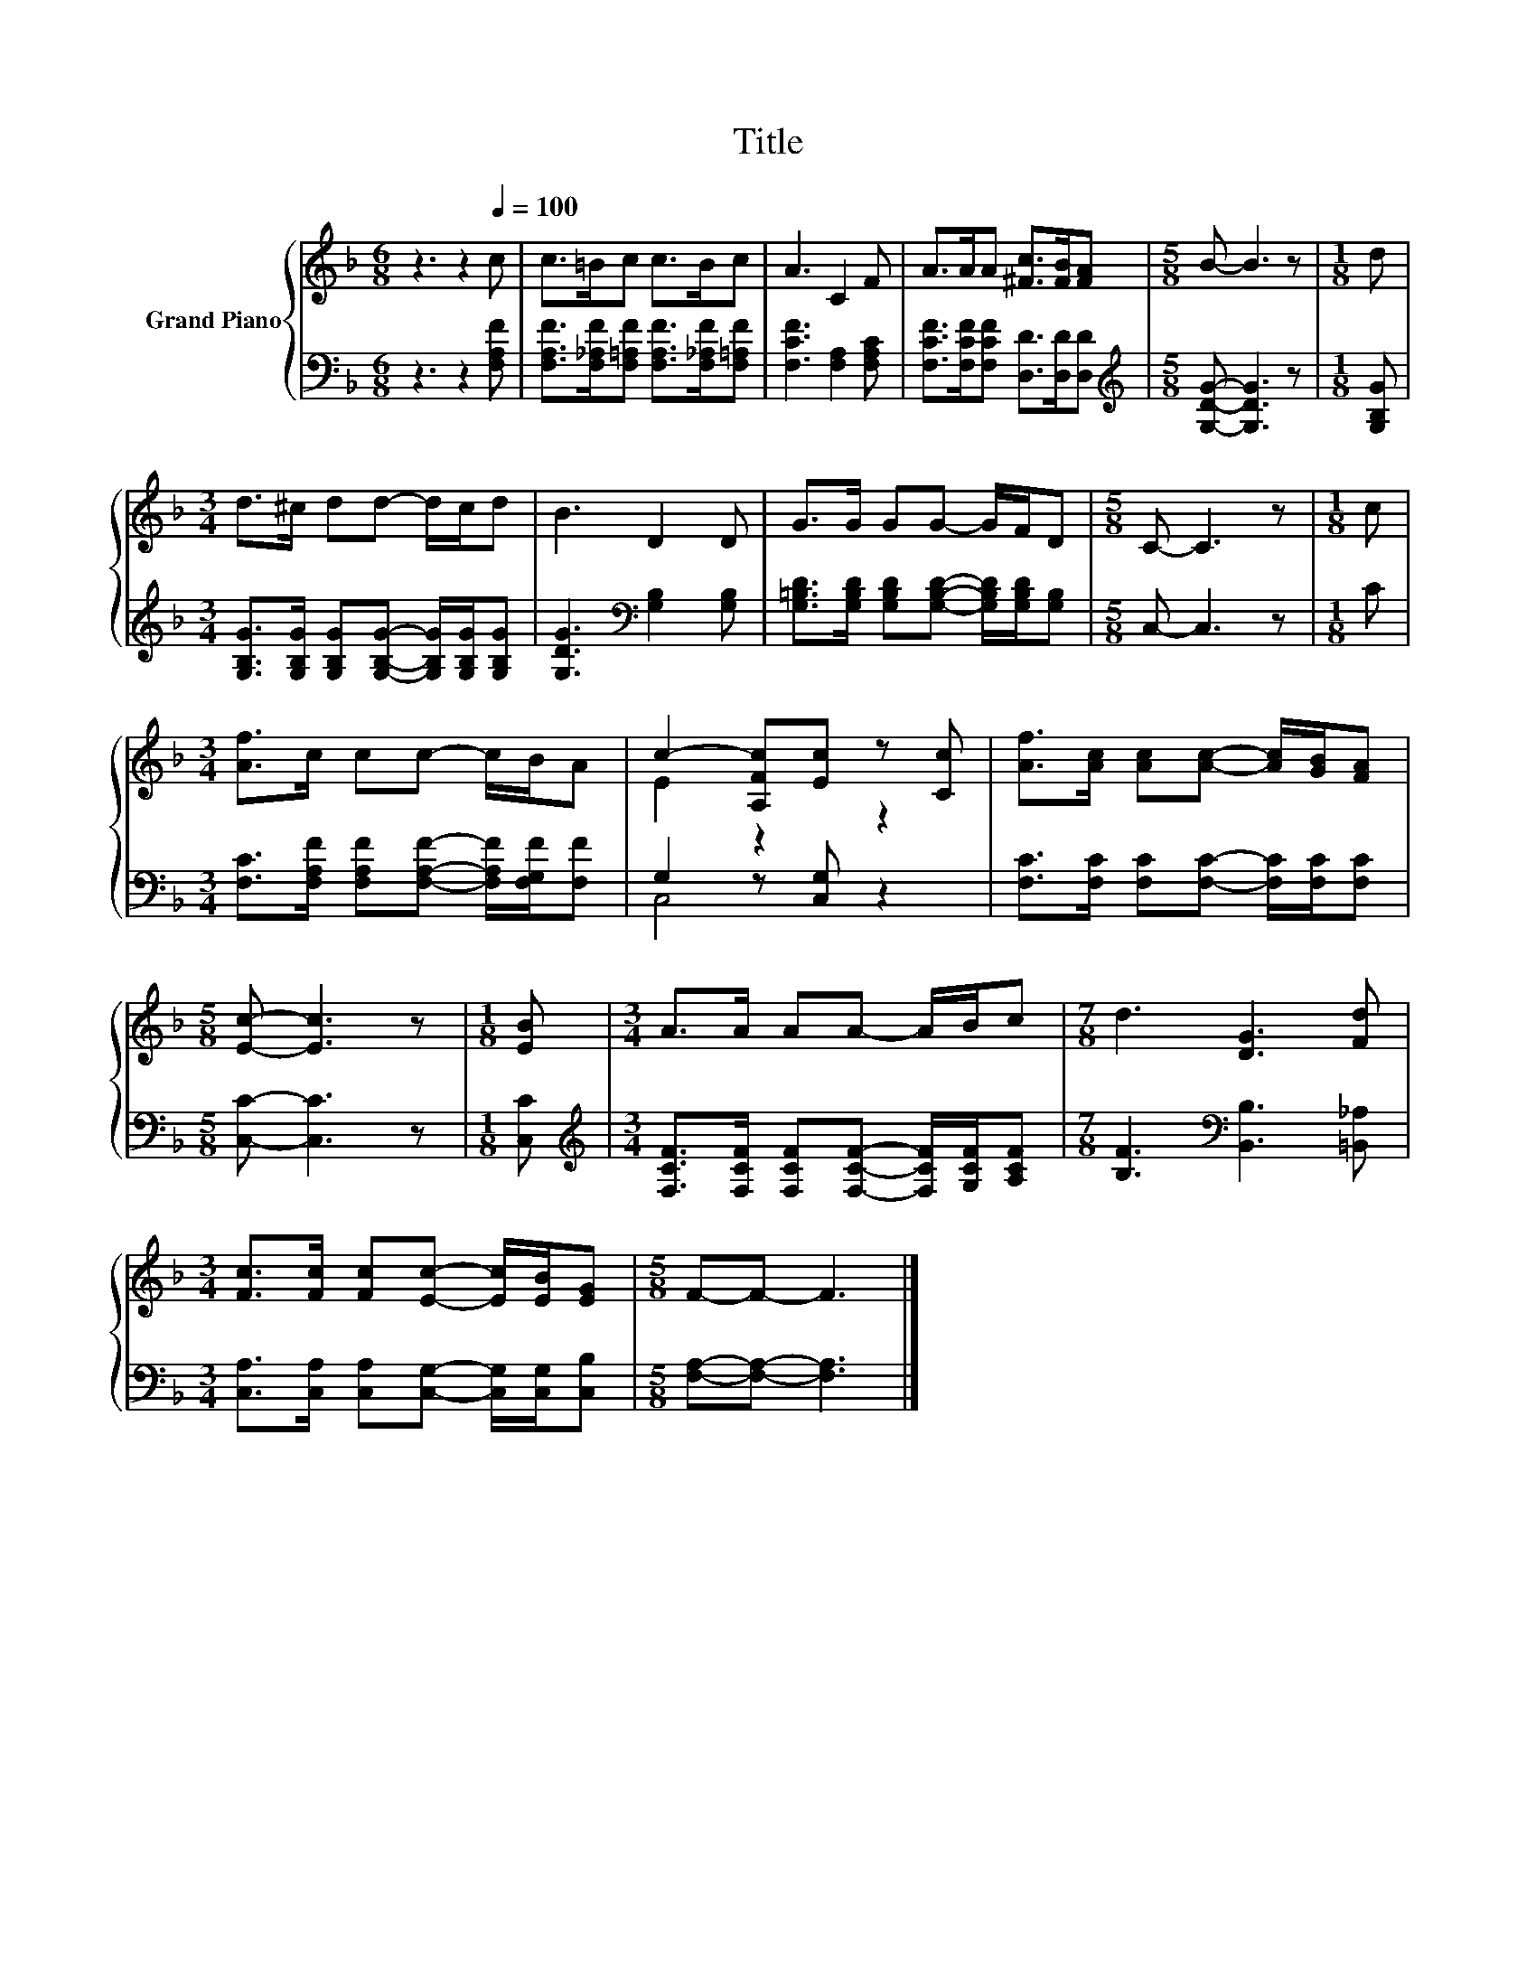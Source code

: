 X:1
T:Title
%%score { ( 1 3 ) | ( 2 4 ) }
L:1/8
M:6/8
K:F
V:1 treble nm="Grand Piano"
V:3 treble 
V:2 bass 
V:4 bass 
V:1
 z3 z2[Q:1/4=100] c | c>=Bc c>Bc | A3 C2 F | A>AA [^Fc]>[FB][FA] |[M:5/8] B- B3 z |[M:1/8] d | %6
[M:3/4] d>^c dd- d/c/d | B3 D2 D | G>G GG- G/F/D |[M:5/8] C- C3 z |[M:1/8] c | %11
[M:3/4] [Af]>c cc- c/B/A | c2- [A,Fc][Ec] z [Cc] | [Af]>[Ac] [Ac][Ac]- [Ac]/[GB]/[FA] | %14
[M:5/8] [Ec]- [Ec]3 z |[M:1/8] [EB] |[M:3/4] A>A AA- A/B/c |[M:7/8] d3 [DG]3 [Fd] | %18
[M:3/4] [Fc]>[Fc] [Fc][Ec]- [Ec]/[EB]/[EG] |[M:5/8] F-F- F3 |] %20
V:2
 z3 z2 [F,A,F] | [F,A,F]>[F,_A,F][F,=A,F] [F,A,F]>[F,_A,F][F,=A,F] | [F,CF]3 [F,A,]2 [F,A,C] | %3
 [F,CF]>[F,CF][F,CF] [D,D]>[D,D][D,D] |[M:5/8][K:treble] [G,DG]- [G,DG]3 z |[M:1/8] [G,B,G] | %6
[M:3/4] [G,B,G]>[G,B,G] [G,B,G][G,B,G]- [G,B,G]/[G,B,G]/[G,B,G] | [G,DG]3[K:bass] [G,B,]2 [G,B,] | %8
 [G,=B,D]>[G,B,D] [G,B,D][G,B,D]- [G,B,D]/[G,B,D]/[G,B,] |[M:5/8] C,- C,3 z |[M:1/8] C | %11
[M:3/4] [F,C]>[F,A,F] [F,A,F][F,A,F]- [F,A,F]/[F,G,F]/[F,F] | G,2 z [C,G,] z2 | %13
 [F,C]>[F,C] [F,C][F,C]- [F,C]/[F,C]/[F,C] |[M:5/8] [C,C]- [C,C]3 z |[M:1/8] [C,C] | %16
[M:3/4][K:treble] [F,CF]>[F,CF] [F,CF][F,CF]- [F,CF]/[G,CF]/[A,CF] | %17
[M:7/8] [B,F]3[K:bass] [B,,B,]3 [=B,,_A,] | %18
[M:3/4] [C,A,]>[C,A,] [C,A,][C,G,]- [C,G,]/[C,G,]/[C,B,] |[M:5/8] [F,A,]-[F,A,]- [F,A,]3 |] %20
V:3
 x6 | x6 | x6 | x6 |[M:5/8] x5 |[M:1/8] x |[M:3/4] x6 | x6 | x6 |[M:5/8] x5 |[M:1/8] x | %11
[M:3/4] x6 | E2 z2 z2 | x6 |[M:5/8] x5 |[M:1/8] x |[M:3/4] x6 |[M:7/8] x7 |[M:3/4] x6 | %19
[M:5/8] x5 |] %20
V:4
 x6 | x6 | x6 | x6 |[M:5/8][K:treble] x5 |[M:1/8] x |[M:3/4] x6 | x3[K:bass] x3 | x6 |[M:5/8] x5 | %10
[M:1/8] x |[M:3/4] x6 | C,4 z2 | x6 |[M:5/8] x5 |[M:1/8] x |[M:3/4][K:treble] x6 | %17
[M:7/8] x3[K:bass] x4 |[M:3/4] x6 |[M:5/8] x5 |] %20

